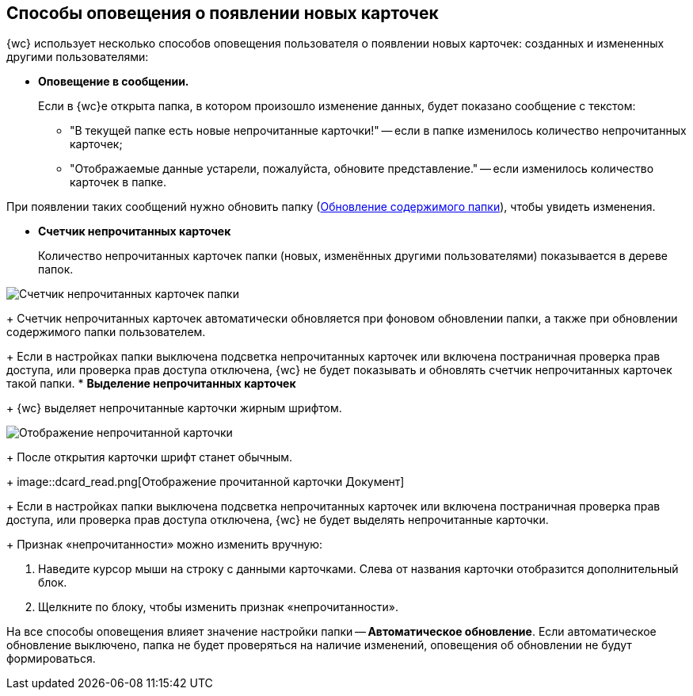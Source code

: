 
== Способы оповещения о появлении новых карточек

{wc} использует несколько способов оповещения пользователя о появлении новых карточек: созданных и измененных другими пользователями:

* *Оповещение в сообщении.*
+
Если в {wc}е открыта папка, в котором произошло изменение данных, будет показано сообщение с текстом:

** "В текущей папке есть новые непрочитанные карточки!" -- если в папке изменилось количество непрочитанных карточек;
** "Отображаемые данные устарели, пожалуйста, обновите представление." -- если изменилось количество карточек в папке.

При появлении таких сообщений нужно обновить папку (xref:work_folder_update.adoc[Обновление содержимого папки]), чтобы увидеть изменения.

* *Счетчик непрочитанных карточек*
+
Количество непрочитанных карточек папки (новых, изменённых другими пользователями) показывается в дереве папок.

image::folders_unreadcount.png[Счетчик непрочитанных карточек папки]
+
Счетчик непрочитанных карточек автоматически обновляется при фоновом обновлении папки, а также при обновлении содержимого папки пользователем.
+
Если в настройках папки выключена подсветка непрочитанных карточек или включена постраничная проверка прав доступа, или проверка прав доступа отключена, {wc} не будет показывать и обновлять счетчик непрочитанных карточек такой папки.
* *Выделение непрочитанных карточек*
+
{wc} выделяет непрочитанные карточки жирным шрифтом.

image::dcard_unread.png[Отображение непрочитанной карточки]
+
После открытия карточки шрифт станет обычным.
+
image::dcard_read.png[Отображение прочитанной карточки Документ]
+
Если в настройках папки выключена подсветка непрочитанных карточек или включена постраничная проверка прав доступа, или проверка прав доступа отключена, {wc} не будет выделять непрочитанные карточки.
+
Признак «непрочитанности» можно изменить вручную:

. Наведите курсор мыши на строку с данными карточками. Слева от названия карточки отобразится дополнительный блок.
. Щелкните по блоку, чтобы изменить признак «непрочитанности».

На все способы оповещения влияет значение настройки папки -- [.keyword]*Автоматическое обновление*. Если автоматическое обновление выключено, папка не будет проверяться на наличие изменений, оповещения об обновлении не будут формироваться.
